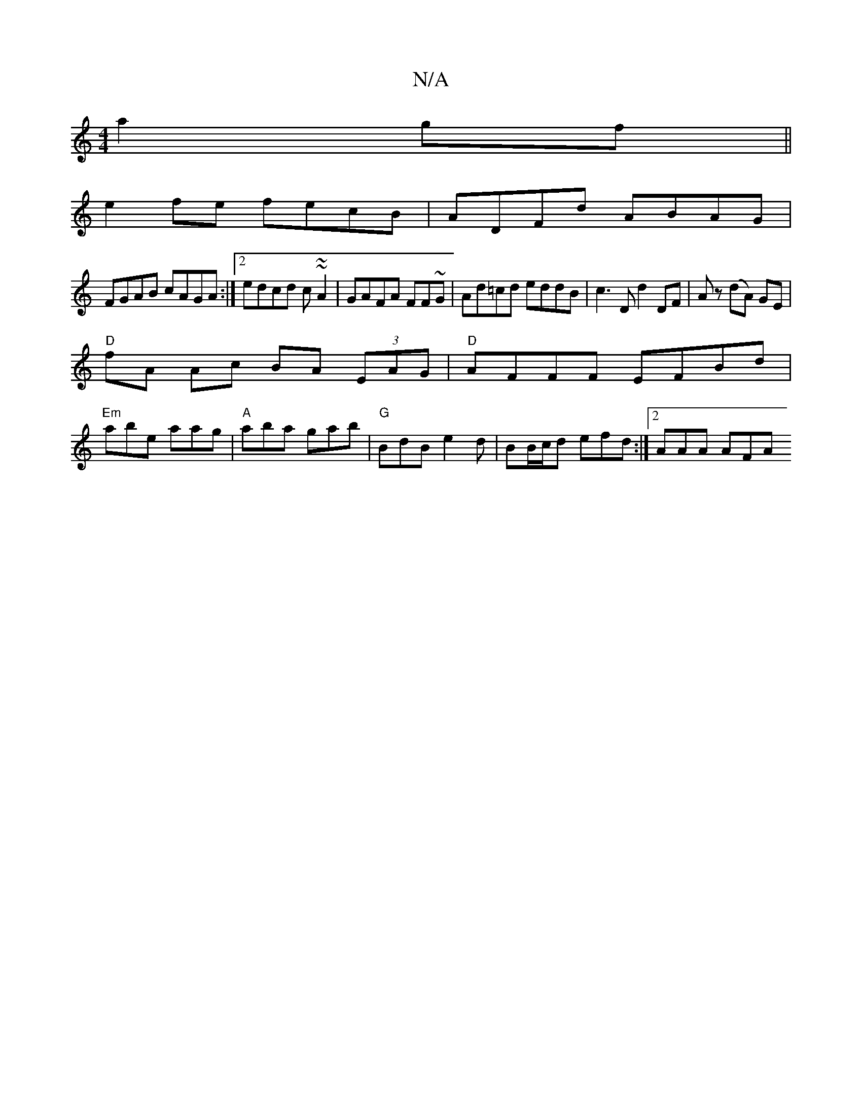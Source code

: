 X:1
T:N/A
M:4/4
R:N/A
K:Cmajor
 a2gf||
e2 fe fecB | ADFd ABAG |
FGAB cAGA :|2 edcd c~~A2|GAFA FF~G|Ad=cd eddB|c3D d2 DF|Az (dA) GE |
"D"fA Ac BA (3EAG |"D"AFFF EFBd |
"Em"abe aag | "A"aba gab | "G" BdB e2d | BB/c/d efd :|2 AAA AFA 